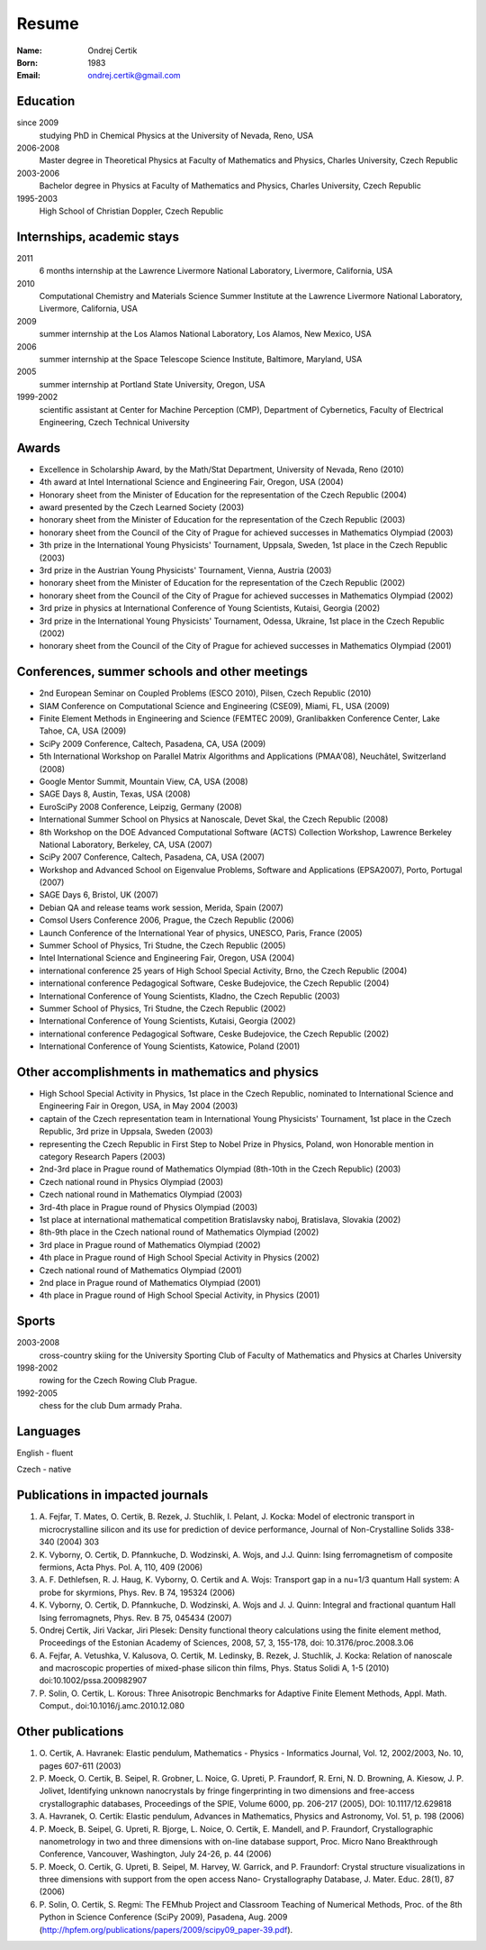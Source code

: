 ======
Resume
======

:Name: Ondrej Certik

:Born: 1983

:Email: ondrej.certik@gmail.com

Education
=========

since 2009
  studying PhD in Chemical Physics at the University of Nevada, Reno, USA

2006-2008
  Master degree in Theoretical Physics at Faculty of Mathematics and Physics,
  Charles University, Czech Republic

2003-2006
  Bachelor degree in Physics at Faculty of Mathematics and Physics,
  Charles University, Czech Republic

1995-2003
  High School of Christian Doppler, Czech Republic

Internships, academic stays
===========================

2011
  6 months internship at the Lawrence Livermore National Laboratory, Livermore, California, USA

2010
  Computational Chemistry and Materials Science Summer Institute at the Lawrence Livermore National Laboratory, Livermore, California, USA

2009
  summer internship at the Los Alamos National Laboratory, Los Alamos, New Mexico, USA

2006
  summer internship at the Space Telescope Science Institute, Baltimore, Maryland,
  USA

2005
  summer internship at Portland State University, Oregon, USA

1999-2002
  scientific assistant at Center for Machine Perception (CMP),
  Department of Cybernetics, Faculty of Electrical Engineering,
  Czech Technical University

Awards
======

* Excellence in Scholarship Award, by the Math/Stat Department, University of
  Nevada, Reno (2010)
* 4th award at Intel International Science and Engineering Fair, Oregon, USA
  (2004)
* Honorary sheet from the Minister of Education for the representation
  of the Czech Republic (2004)
* award presented by the Czech Learned Society (2003)
* honorary sheet from the Minister of Education for the representation
  of the Czech Republic (2003)
* honorary sheet from the Council of the City of Prague for achieved
  successes in Mathematics Olympiad (2003)
* 3th prize in the International Young Physicists' Tournament, Uppsala,
  Sweden, 1st place in the Czech Republic (2003)
* 3rd prize in the Austrian Young Physicists' Tournament, Vienna, Austria (2003)
* honorary sheet from the Minister of Education for the representation
  of the Czech Republic (2002)
* honorary sheet from the Council of the City of Prague for achieved
  successes in Mathematics Olympiad (2002)
* 3rd prize in physics at International Conference of Young Scientists,
  Kutaisi, Georgia (2002)
* 3rd prize in the International Young Physicists' Tournament, Odessa,
  Ukraine, 1st place in the Czech Republic (2002)
* honorary sheet from the Council of the City of Prague for achieved
  successes in Mathematics Olympiad (2001)

Conferences, summer schools and other meetings
==============================================

* 2nd European Seminar on Coupled Problems (ESCO 2010), Pilsen, Czech Republic (2010)
* SIAM Conference on Computational Science and Engineering (CSE09), Miami, FL, USA (2009)
* Finite Element Methods in Engineering and Science (FEMTEC 2009), Granlibakken  Conference Center, Lake Tahoe, CA, USA (2009)
* SciPy 2009 Conference, Caltech, Pasadena, CA, USA (2009)
* 5th International Workshop on Parallel Matrix Algorithms and Applications (PMAA'08), Neuchâtel, Switzerland (2008)
* Google Mentor Summit, Mountain View, CA, USA (2008)
* SAGE Days 8, Austin, Texas, USA (2008)
* EuroSciPy 2008 Conference, Leipzig, Germany (2008)
* International Summer School on Physics at Nanoscale, Devet Skal, the Czech Republic (2008)
* 8th Workshop on the DOE Advanced Computational Software (ACTS) Collection Workshop, Lawrence Berkeley National Laboratory, Berkeley, CA, USA (2007)
* SciPy 2007 Conference, Caltech, Pasadena, CA, USA (2007)
* Workshop and Advanced School on Eigenvalue Problems, Software and Applications (EPSA2007), Porto, Portugal (2007)
* SAGE Days 6, Bristol, UK (2007)
* Debian QA and release teams work session, Merida, Spain (2007)
* Comsol Users Conference 2006, Prague, the Czech Republic (2006)
* Launch Conference of the International Year of physics, UNESCO, Paris, France (2005)
* Summer School of Physics, Tri Studne, the Czech Republic (2005)
* Intel International Science and Engineering Fair, Oregon, USA (2004)
* international conference 25 years of High School Special Activity, Brno,
  the Czech Republic (2004)
* international conference Pedagogical Software, Ceske Budejovice,
  the Czech Republic (2004)
* International Conference of Young Scientists, Kladno, the Czech Republic (2003)
* Summer School of Physics, Tri Studne, the Czech Republic (2002)
* International Conference of Young Scientists, Kutaisi, Georgia (2002)
* international conference Pedagogical Software, Ceske Budejovice,
  the Czech Republic (2002)
* International Conference of Young Scientists, Katowice, Poland (2001)

Other accomplishments in mathematics and physics
================================================

* High School Special Activity in Physics, 1st place in the Czech
  Republic, nominated to International Science and
  Engineering Fair in Oregon, USA, in May 2004 (2003)
* captain of the Czech representation team in International Young
  Physicists' Tournament, 1st place in the Czech Republic, 3rd prize in
  Uppsala, Sweden (2003)
* representing the Czech Republic in First Step to Nobel Prize in
  Physics, Poland, won Honorable mention in category Research Papers (2003)
* 2nd-3rd place in Prague round of Mathematics Olympiad (8th-10th in the
  Czech Republic) (2003)
* Czech national round in Physics Olympiad (2003)
* Czech national round in Mathematics Olympiad (2003)
* 3rd-4th place in Prague round of Physics Olympiad (2003)
* 1st place at international mathematical competition Bratislavsky naboj,
  Bratislava, Slovakia (2002)
* 8th-9th place in the Czech national round of Mathematics Olympiad (2002)
* 3rd place in Prague round of Mathematics Olympiad (2002)
* 4th place in Prague round of High School Special Activity in Physics (2002)
* Czech national round of Mathematics Olympiad (2001)
* 2nd place in Prague round of Mathematics Olympiad (2001)
* 4th place in Prague round of High School Special Activity, in Physics (2001)

Sports
======

2003-2008
  cross-country skiing for the University Sporting Club of Faculty of
  Mathematics and Physics at Charles University

1998-2002
  rowing for the Czech Rowing Club Prague.

1992-2005
  chess for the club Dum armady Praha.

Languages
=========

English - fluent

Czech - native

Publications in impacted journals
=================================

#. A. Fejfar, T. Mates, O. Certik, B. Rezek, J. Stuchlik,
   I. Pelant, J. Kocka: Model of electronic transport in
   microcrystalline silicon and its use for prediction of
   device performance, Journal of Non-Crystalline Solids 338-340 (2004) 303

#. K. Vyborny, O. Certik, D. Pfannkuche, D. Wodzinski, A. Wojs, and J.J. Quinn:
   Ising ferromagnetism of composite fermions, Acta Phys. Pol. A, 110, 409
   (2006)

#. A. F. Dethlefsen, R. J. Haug, K. Vyborny, O. Certik and A. Wojs:
   Transport gap in a nu=1/3 quantum Hall system: A probe for skyrmions,
   Phys. Rev. B 74, 195324 (2006)

#. K. Vyborny, O. Certik, D. Pfannkuche, D. Wodzinski, A. Wojs and J. J. Quinn:
   Integral and fractional quantum Hall Ising ferromagnets,
   Phys. Rev. B 75, 045434 (2007)

#. Ondrej Certik, Jiri Vackar, Jiri Plesek: Density functional theory
   calculations using the finite element method, Proceedings of the Estonian
   Academy of Sciences, 2008, 57, 3, 155-178, doi: 10.3176/proc.2008.3.06

#. A. Fejfar, A. Vetushka, V. Kalusova, O. Certik, M. Ledinsky, B. Rezek,
   J.  Stuchlik, J. Kocka: Relation of nanoscale and macroscopic properties of
   mixed-phase silicon thin films, Phys. Status Solidi A, 1-5 (2010) doi:10.1002/pssa.200982907

#. P. Solin, O. Certik, L. Korous: Three Anisotropic Benchmarks for Adaptive
   Finite Element Methods, Appl. Math. Comput., doi:10.1016/j.amc.2010.12.080

Other publications
==================

#. O. Certik, A. Havranek: Elastic pendulum, Mathematics
   - Physics - Informatics Journal, Vol. 12, 2002/2003, No. 10, pages 607-611
   (2003)

#. P. Moeck, O. Certik, B. Seipel, R. Grobner, L. Noice, G. Upreti, P.
   Fraundorf, R. Erni, N. D. Browning, A. Kiesow, J. P. Jolivet, Identifying
   unknown nanocrystals by fringe fingerprinting in two dimensions and
   free-access crystallographic databases, Proceedings of the SPIE, Volume
   6000, pp. 206-217 (2005), DOI: 10.1117/12.629818

#. A. Havranek, O. Certik: Elastic pendulum, Advances in Mathematics, Physics
   and Astronomy, Vol. 51, p. 198 (2006)

#. P. Moeck, B. Seipel, G. Upreti, R. Bjorge, L. Noice, O. Certik, E. Mandell,
   and P. Fraundorf, Crystallographic nanometrology in two and three dimensions
   with on-line database support, Proc. Micro Nano Breakthrough Conference,
   Vancouver, Washington, July 24-26, p. 44 (2006)

#. P. Moeck, O. Certik, G. Upreti, B. Seipel, M. Harvey, W. Garrick,
   and P. Fraundorf: Crystal structure visualizations in three dimensions with
   support from the open access Nano- Crystallography Database, J. Mater.
   Educ. 28(1), 87 (2006)

#. P. Solin, O. Certik, S. Regmi: The FEMhub Project and Classroom Teaching of
   Numerical Methods, Proc. of the 8th Python in Science Conference (SciPy
   2009), Pasadena, Aug.  2009
   (http://hpfem.org/publications/papers/2009/scipy09_paper-39.pdf).
